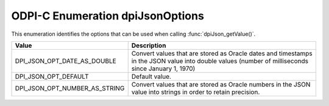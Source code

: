 .. _dpiJsonOptions:

ODPI-C Enumeration dpiJsonOptions
---------------------------------

This enumeration identifies the options that can be used when calling
:func:`dpiJson_getValue()`.

================================  =============================================
Value                             Description
================================  =============================================
DPI_JSON_OPT_DATE_AS_DOUBLE       Convert values that are stored as Oracle
                                  dates and timestamps in the JSON value into
                                  double values (number of milliseconds since
                                  January 1, 1970)
DPI_JSON_OPT_DEFAULT              Default value.
DPI_JSON_OPT_NUMBER_AS_STRING     Convert values that are stored as Oracle
                                  numbers in the JSON value into strings in
                                  order to retain precision.
================================  =============================================

